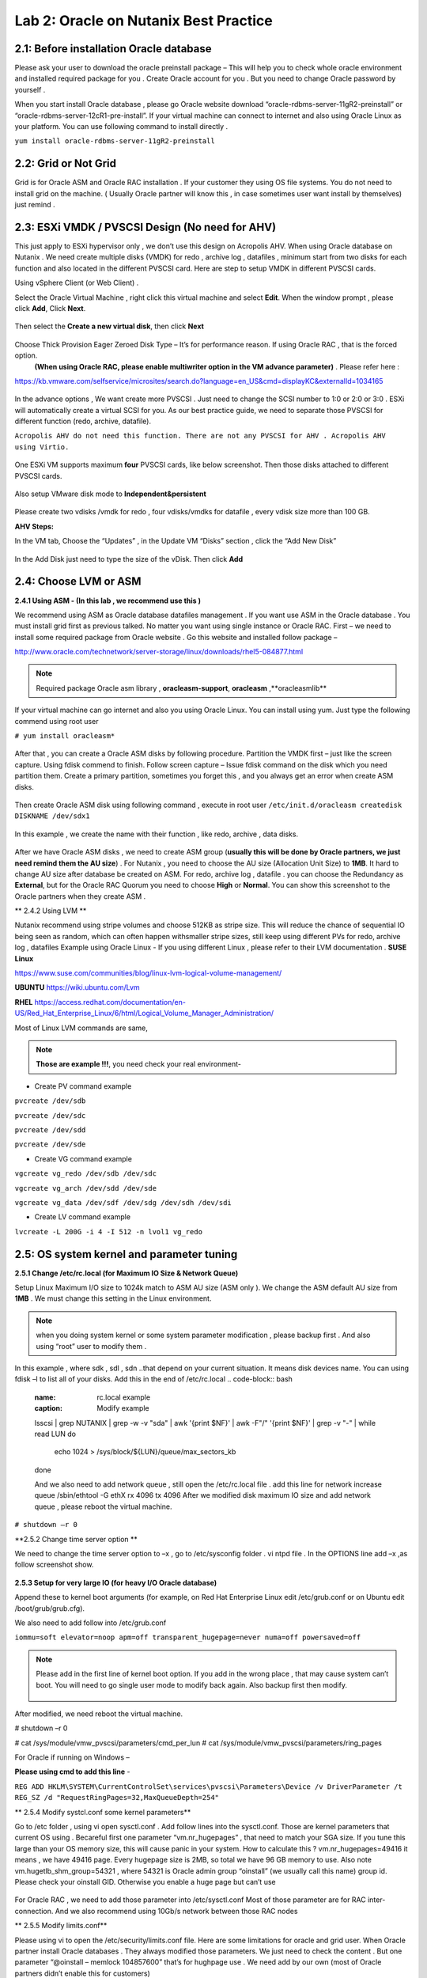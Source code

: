 .. Adding labels to the beginning of your lab is helpful for linking to the lab from other pages
.. _example_lab_2:

-------------
Lab 2: Oracle on Nutanix Best Practice
-------------

2.1: Before installation Oracle database
++++++++++++++++++++++++++++++++++++++++

Please ask your user to download the oracle preinstall package – This will help you to check whole oracle environment and installed required package for you . Create Oracle account for you . But you need to change Oracle password by yourself .

When you start install Oracle database , please go Oracle website download “oracle-rdbms-server-11gR2-preinstall” or “oracle-rdbms-server-12cR1-pre-install”. If your virtual machine can connect to internet and also using Oracle Linux as your platform. You can use following command to install directly .

``yum install oracle-rdbms-server-11gR2-preinstall``

2.2: Grid or Not Grid
+++++++++++++++++++++

Grid is for Oracle ASM and Oracle RAC installation . If your customer they using OS file systems. You do not need to install grid on the machine. ( Usually Oracle partner will know this , in case sometimes user want install by themselves) just remind .

2.3: ESXi VMDK / PVSCSI Design (No need for AHV)
++++++++++++++++++++++++++++++++++++++++++++++++

This just apply to ESXi hypervisor only , we don’t use this design on Acropolis AHV. When using Oracle database on Nutanix . We need create multiple disks (VMDK) for redo , archive log , datafiles , minimum start from two disks for each function and also located in the different PVSCSI card. Here are step to setup VMDK in different PVSCSI cards.

Using vSphere Client (or Web Client) .

Select the Oracle Virtual Machine , right click this virtual machine and select **Edit**. When the window prompt , please click **Add**, Click **Next**.

.. figure:: images/Lab201.png

Then select the **Create a new virtual disk**, then click **Next**


.. figure:: images/Lab202.png

Choose Thick Provision Eager Zeroed Disk Type – It’s for performance reason. If using Oracle RAC , that is the forced option.
 **(When using Oracle RAC, please enable multiwriter option in the VM advance parameter)** . Please refer here :
https://kb.vmware.com/selfservice/microsites/search.do?language=en_US&cmd=displayKC&externalId=1034165


.. figure:: images/Lab203.png

In the advance options , We want create more PVSCSI . Just need to change the SCSI number to 1:0 or 2:0 or 3:0 .
ESXi will automatically create a virtual SCSI for you. As our best practice guide,
we need to separate those PVSCSI for different function (redo, archive, datafile).

``Acropolis AHV do not need this function. There are not any PVSCSI for AHV . Acropolis AHV using Virtio.``

.. figure:: images/Lab204.png

One ESXi VM supports maximum **four** PVSCSI cards, like below screenshot. Then those disks attached to different PVSCSI cards.


.. figure:: images/Lab205.png

Also setup VMware disk mode to **Independent&persistent**

.. figure:: images/Lab206.png

Please create two vdisks /vmdk for redo , four vdisks/vmdks for datafile , every vdisk size more than 100 GB.
 
**AHV Steps:**

In the VM tab, Choose the “Updates” , in the Update VM “Disks” section , click the “Add New Disk”


.. figure:: images/Lab207.png
.. figure:: images/Lab208.png

In the Add Disk just need to type the size of the vDisk. Then click **Add**

.. figure:: images/Lab209.png

2.4: Choose LVM or ASM
++++++++++++++++++++++
**2.4.1 Using ASM -  (In this lab , we recommend use this )**

We recommend using ASM as Oracle database datafiles management . If you want use ASM in the Oracle database .
You must install grid first as previous talked. No matter you want using single instance or Oracle RAC.
First – we need to install some required package from Oracle website . Go this website and installed follow package –

http://www.oracle.com/technetwork/server-storage/linux/downloads/rhel5-084877.html

.. note:: Required package Oracle asm library , **oracleasm-support**, **oracleasm** ,**oracleasmlib**



If your virtual machine can go internet and also you using Oracle Linux. You can install using yum. Just type the following commend using root user

``# yum install oracleasm*``


.. figure:: images/Lab210.png


After that , you can create a Oracle ASM disks by following procedure.
Partition the VMDK first – just like the screen capture. Using fdisk commend to finish.
Follow screen capture – Issue fdisk command on the disk which you need partition them.
Create a primary partition, sometimes you forget this , and you always get an error when create ASM disks.


.. figure:: images/Lab211.png


Then create Oracle ASM disk using following command , execute in root user
``/etc/init.d/oracleasm createdisk DISKNAME /dev/sdx1``

.. figure:: images/Lab212.png

In this example , we create the name with their function , like redo, archive , data disks.

.. figure:: images/Lab213.png

After we have Oracle ASM disks , we need to create ASM group (**usually this will be done by Oracle partners, we just need remind them the AU size**) . For Nutanix , you need to choose the AU size (Allocation Unit Size) to **1MB**. It hard to change AU size after database be created on ASM.
For redo, archive log , datafile . you can choose the Redundancy as **External**, but for the Oracle RAC Quorum you need to choose **High** or **Normal**.  You can show this screenshot to the Oracle partners when they create ASM .


** 2.4.2 Using LVM **

Nutanix recommend using stripe volumes and choose 512KB as stripe size.
This will reduce the chance of sequential IO being seen as random, which can often happen withsmaller stripe sizes,  still keep using different PVs for redo, archive log , datafiles
Example using Oracle Linux -  If you using different Linux , please refer to their LVM documentation .
**SUSE Linux**

https://www.suse.com/communities/blog/linux-lvm-logical-volume-management/

**UBUNTU**
https://wiki.ubuntu.com/Lvm

**RHEL**
https://access.redhat.com/documentation/en-US/Red_Hat_Enterprise_Linux/6/html/Logical_Volume_Manager_Administration/

Most of Linux LVM commands are same,

.. note:: **Those are example !!!**, you need check your real environment-

- Create PV command example
``pvcreate /dev/sdb``

``pvcreate /dev/sdc``

``pvcreate /dev/sdd``

``pvcreate /dev/sde``

- Create VG command example
``vgcreate vg_redo /dev/sdb /dev/sdc``

``vgcreate vg_arch /dev/sdd /dev/sde``

``vgcreate vg_data /dev/sdf /dev/sdg /dev/sdh /dev/sdi``

- Create LV command example
``lvcreate -L 200G -i 4 -I 512 -n lvol1 vg_redo``

2.5: OS system kernel and parameter tuning
++++++++++++++++++++++++++++++++++++++++++

**2.5.1 Change /etc/rc.local (for Maximum IO Size & Network Queue)**

Setup Linux Maximum I/O size to 1024k match to ASM AU size (ASM only ). We change the ASM default AU size from **1MB** . We must change this setting in the Linux environment.

.. note:: when you doing system kernel or some system parameter modification , please backup first . And also using “root” user to modify them .


In this example , where sdk , sdl , sdn ..that depend on your current situation. It means disk devices name. You can using fdisk –l to list all of your disks.
Add this in the end of /etc/rc.local
.. code-block:: bash
  :name: rc.local example
  :caption: Modify example
  lsscsi | grep NUTANIX | grep -w -v "sda" | awk '{print $NF}' | awk -F"/" '{print $NF}' | grep -v "-" | while read LUN
  do
     echo 1024 > /sys/block/${LUN}/queue/max_sectors_kb
  done

  And we also need to add network queue , still open the /etc/rc.local file .
  add this line for network increase queue
  /sbin/ethtool -G ethX rx 4096 tx 4096
  After we modified disk maximum IO size and add network queue , please reboot the virtual machine.

``# shutdown –r 0``

**2.5.2 Change time server option **

We need to change the time server option to –x , go to /etc/sysconfig folder . vi ntpd file . In the OPTIONS line add –x ,as follow screenshot show.

.. figure:: images/Lab214.png

**2.5.3 Setup for very large IO (for heavy I/O Oracle database)**

Append these to kernel boot arguments (for example, on Red Hat Enterprise Linux edit /etc/grub.conf or on Ubuntu edit /boot/grub/grub.cfg).

.. code-block:: bash
  :name: grub.conf example
  :caption: grub.conf example
  vmw_pvscsi.cmd_per_lun=254
  vmw_pvscsi.ring_pages=32


  After sytem comes up , please using this command to check the change value is effective!
  We also need to add follow into /etc/grub.conf

We also need to add follow into /etc/grub.conf

``iommu=soft elevator=noop apm=off transparent_hugepage=never numa=off powersaved=off``

.. note:: Please add in the first line of kernel boot option. If you add in the wrong place , that may cause system can’t boot. You will need to go single user mode to modify back again. Also backup first then modify.

  .. figure:: images/Lab215.png

After modified, we need reboot the virtual machine.

# shutdown –r 0

# cat /sys/module/vmw_pvscsi/parameters/cmd_per_lun
# cat /sys/module/vmw_pvscsi/parameters/ring_pages

For Oracle if running on Windows –

**Please using cmd to add this line** -

``REG ADD HKLM\SYSTEM\CurrentControlSet\services\pvscsi\Parameters\Device /v DriverParameter /t REG_SZ /d "RequestRingPages=32,MaxQueueDepth=254"``
 
** 2.5.4 Modify systcl.conf some kernel parameters**

Go to /etc folder , using vi open sysctl.conf . Add follow lines into the sysctl.conf. Those are kernel parameters that current OS using . Becareful first one parameter “vm.nr_hugepages” , that need to match your SGA size. If you tune this large than your OS memory size, this will cause panic in your system. How to calculate this ? vm.nr_hugepages=49416 it means , we have 49416 page. Every hugepage size is 2MB, so total we have 96 GB memory to use.
Also note vm.hugetlb_shm_group=54321 , where 54321 is Oracle admin group “oinstall” (we usually call this name) group id. Please check your oinstall GID. Otherwise you enable a huge page but can’t use

.. code-block:: bash
  :name: systcl.conf example
  :caption: sysctl.conf example
  vm.nr_hugepages=49416
  vm.hugetlb_shm_group=54321
  vm.overcommit_memory = 1
  vm.dirty_background_ratio = 5
  vm.dirty_ratio = 15
  vm.dirty_expire_centisecs = 500
  vm.dirty_writeback_centisecs = 100
  vm.swappiness = 0
  net.ipv4.tcp_mtu_probing=1


.. figure:: images/Lab216.png

For Oracle RAC , we need to add those parameter into /etc/sysctl.conf
Most of those parameter are for RAC inter-connection. And we also recommend using 10Gb/s network between those RAC nodes

.. code-block:: bash
  :name: systcl.conf example
  :caption: sysctl.conf example
  net.ipv4.conf.eth2.rp_filter = 2
  net.ipv4.conf.eth1.rp_filter = 2
  net.core.rmem_max = 536870912
  net.core.wmem_max = 536870912
  net.ipv4.tcp_rmem = 4096 87380 536870912
  net.ipv4.tcp_wmem = 4096 65536 536870912
  net.core.netdev_max_backlog = 250000
  net.ipv4.tcp_congestion_control=htcp
  net.core.somaxconn = 65535
  net.ipv4.tcp_keepalive_intvl = 15
  net.ipv4.tcp_fin_timeout = 15
  net.ipv4.tcp_keepalive_probes = 5
  net.ipv4.tcp_tw_reuse = 1
  net.ipv4.tcp_max_syn_backlog = 65535

  After you modified those parameter, please use sysctl -p command to reload the configuration or you can just reboot the virtual machine.
  # sysctl –p


** 2.5.5 Modify limits.conf**

Please using vi to open the /etc/security/limits.conf file. Here are some limitations for oracle and grid user. When Oracle partner install Oracle databases . They always modified those parameters. We just need to check the content . But one parameter “@oinstall – memlock 104857600” that’s for hughpage use . We need add by our own (most of Oracle partners didn’t enable this for customers)

.. code-block:: bash
  :name: limits.conf example
  :caption: limits.conf example
   grid soft nproc 131072
   grid hard nproc 131072
   grid soft nofile 131072
   grid hard nofile 131072
   oracle soft nofile 131072
   oracle hard nofile 131072
   oracle soft nproc 131072
   oracle hard nproc 131072
   oracle soft core unlimited
   oracle hard core unlimited
   oracle soft stack 10240
   oracle hard stack 32768


** 2.5.6 Setup jumbo frame between Oracle RAC inter-connection **
When we setup jumbo frame, we need setup it end to end. You must setup it on your physical switch , virtual switch , and your guest OS .Here, we do not teach how to setup physical switch. You need to ask your customer’s network administrator to setup and check for you. If they do not setup this correctly, it will not be worked.
In the following screen capture , that taught you how to setup jumbo frame in the ESXi environment. Go vSphere Client connect to vCenter , click your ESXi Server first. Select Configuration tab. And then select “Properties…”

.. figure:: images/Lab217.png

Select vSwitch , and then select “Edit”

.. figure:: images/Lab218.png

In the vSwith0 Properties , go “General” tab . You will see a Advanced Properties , input 9000 (default value is 1500) . Then select OK!

.. figure:: images/Lab219.png

Enable jumbo frame in the Guest OS
In the VMware environment , we usually recommend using VMXNET3 vNIC for the Guest OS. When you using VMXNET3 vNIC , you must install “VMware Tools” that will include the network drivers. VMXNET3 support 10Gb/s and also better performance than E1000E.
For Lunix platform – Please go to /etc/sysconfig/network-scripts, open the file called “ifcfg-eth0” where 0 is your network card number. Add one line MTU=9000.

.. figure:: images/Lab220.png

Then restart the network services.
# service network restart
After restart network service , using following commend to check if setting successful ?
#ifconfig –a

.. figure:: images/Lab221.png

For windows platform - Please go windows network cards properties , choose VMXNET3 Adapter Properties. As following parameter “Jumbo Packet” , please select to 9000

.. figure:: images/Lab222.png

2.6: Oracle database parameter for best practice
++++++++++++++++++++++++++++++++++++++++++++++++

Here is some Oracle database we need to apply for best practice.
Those two parameters need be changed.
DB_File_MultiBlock_Read_Count = 512
Parallel_Threads_per_CPU=1
How we change this ?  Login as Oracle user. Chang ORACLE_SID to what instance you need connect
export ORACLE_SID=xxxx where the xxxx is Oracle database instance name.
On the command prompt , type follow command


``$ sqlplus  / as sysdba``

``SQL>alter system set db_file_multiblock_read_count=256  scope=spfile;``

``SQL>alter system set parallel_threads_per_CPU=1 scope=spfile;``

And then restart the database

``SQL>shutdown immediate;``

``SQL>startup;``

.. figure:: images/Lab223.png

Make sure the parameter already changed. Please issue the SQL command

``SQL> show parameter db_file_multi``

``SQL> show parameter parallel_thre``

.. figure:: images/Lab224.png

**Adjust SGA size**

First, we need to know Oracle currentSGA size , using this command to check SGA size in Oracle database and check the setting for SGA , in the SQL prompt , issue these command

``SQL> show SGA``

``SQL> show parameter sga ``

.. figure:: images/Lab225.png

When we need to adjust SGA size. Please setup those two parameters sga_max_size and sga_target . Set those two parameter size to 50-75% of your virtual machine RAM (OLTP) , for OLAP just setup to 30% of virtual machine RAM . For ex: If your virtual machine RAM size is 32GB , then setup Oracle SGA to size 16GB to 24GB for OLTP database. Setup to 9.6GB if your database is OLAP
How to change SGA size - in the SQL prompt , type these command :

``SQL>alter system set sga_max_size=xxx scope=spfile;``

``SQL>alter system set sga_target=xxx scope=spfile;``

``SQL>alter system set memory_target=0 scope=spfile;``

Where xxx is size of your SGA, ex sga_max_size=16G

.. figure:: images/Lab226.png

**Setup PGA size**

The method same to set Oracle SGA size , in PGA you just need to setup one parameter. pga_aggregate_target. PGA starting point for OLTP is 15%, for OLAP is 50%. Ex: if your virtual machine is 32 GB RAM, you can setup this value for PGA is 4.8GB, for OLAP you can set to 16 GB. As following example setup PGA size .After setup PGA size, you need  restart database
.. figure:: images/Lab226.png

2.7: Nutanix Design
+++++++++++++++++++
Because Nutanix always simple the infrastructure, we do not need to much tuning on our platform . Just keep some rules in Nutanix Platform. I don’t detail write how we create container etc.. because that’s Nutant basic skills.

Some Rules like :
-	Every 12 Node add one node as a Failed & Maintenance
-	Use a single RF=2 container 
-	Sizing the working set correctly
-	Utilize higher memory node models for I/O heavy ORADB workloads 
-	Utilize a node that will be 2x memory size of largest single VM 
-	Create a dedicated consistency group with the ORADB VMs and applications
-	Leverage ‘Application Consistent Snapshots’ on the consistency group to invoke VSS when snapshotting if using ORADB on Windows, otherwise follow MOS ID 604683.1
-	Nutanix Controller VM’s should always be in the vSphere Cluster Root, and not in a child resource pool
-	Disable Shadow Clone

More information just follow Michael Webster’s Oracle on Nutanix Best Practice Guide “BP-2000_Oracle_on_Nutanix_Best_Practices.pdf”.

https://www.nutanix.com/go/optimizing-oracle-on-ahv.html
